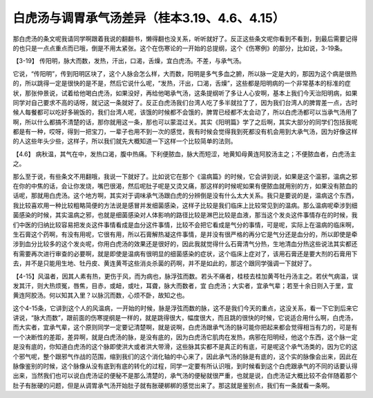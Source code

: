 白虎汤与调胃承气汤差异（桂本3.19、4.6、4.15）
=================================================

那白虎汤的条文呢我请同学啊跟着我说的翻翻书，懒得翻也没关系，听听就好了。反正这些条文呢你看到不看到，到最后需要记得的也只是一点点重点而已哦，倒是不用太紧张。这个在伤寒论的一开始的总提纲，这个《伤寒例》的部分，比如说，3-19条。

【3-19】 传阳明，脉大而数，发热，汗出，口渴，舌燥，宜白虎汤。不差，与承气汤。

它说，“传阳明”，传到阳明区块了，这个人脉会怎么样，大而数，阳明是多气多血之腑，所以脉一定是大的，那因为这个病是很热的，所以跳得一定是很快的是不是，然后它说什么呢，“发热，汗出，口渴，舌燥”，这些都是阳明病的一个非常基本的标准的症状，那张仲景说，试着给他喝白虎汤，如果没好，再给他喝承气汤，这条提纲听了多让人心安啊，基本上我们今天治阳明病，如果同学对自己要求不高的话呀，就记这一条就好了。反正白虎汤我们台湾人吃了多半就拉了了，因为我们台湾人的脾胃差一点，古时候人每餐都可以吃好多碗饭的，我们台湾人呢，该饿的时候都不会饿的，脾胃已经都不太会动了，所以白虎汤都可以当承气汤用了啊，所以什么都搞不清楚的话，那你就用这一条，那也可以蒙混过关。其实《阳明篇》学了之后啊，其实大部分的同学们包括我呢都是有一种，哎呀，得到一把宝刀，一辈子也用不到一次的感觉，我有时候会觉得我到死都没有机会用到大承气汤，因为好像这样的人这些年头少些，这样子，所以我们就先大概知道一下这样一个比较简单的法则。

【4.6】 病秋温，其气在中，发热口渴，腹中热痛。下利便脓血，脉大而短涩，地黄知母黄连阿胶汤主之；不便脓血者，白虎汤主之。

那么至于说，有些条文不用翻哦，我说一下就好了。比如说它在那个《温病篇》的时候，它会讲到说，如果是这个温邪，温病之邪在你的中焦的话，会让你发烧，嘴巴很渴，然后呢肚子呢是又烫又痛，那这样的时候呢如果有便脓血就用别的方，如果没有脓血的话呢，那就用白虎汤。这个地方啊，其实对于调味承气汤跟白虎的分辨倒是没有什么太大关系。我只是要说的是，温病这个东西，我比较喜欢用一种比较粗略简便的方法说是感冒并发细菌感染，这样子比较是我们临床上比较常见到的温病。那么温病呢牵涉到细菌感染的时候，其实温病之邪，也就是细菌感染对人体影响的路径比较是淋巴比较是血液，那当这个发炎这件事情存在的时候，我们中医的归纳比较容易把发炎这件事情看成是血分这件事情，比较不会把它看成是气分的事情，可是呢，实际上在温病的临床啊，生石膏这个药啊，有没有用呢，它很有用，所以石膏解热凝这件事情，是并没有很严格的再分它是气分还是血分的，所以即使是牵涉到血分比较多的这个发炎呢，你用白虎汤的效果还是很好的，因此我就觉得什么石膏清气分热，生地清血分热这些说法其实都还有需要再次进行审查的必要啊，就是即使是温病有很明显的细菌感染的症状，这个临床上症对了，该用石膏还是要大剂的石膏用下去，并不是只能用生地、牡丹皮、黄连黄芩这些消炎杀菌的药啊，并不是如此的，那这个跟同学强调一下就好了。

【4-15】风温者，因其人素有热，更伤于风，而为病也，脉浮弦而数。若头不痛者，桂枝去桂加黄芩牡丹汤主之。若伏气病温，误发其汗，则大热烦冤，唇焦，目赤，或衄，或吐，耳聋，脉大而数者，宜 白虎汤；大实者，宜承气辈；若至十余日则入于里，宜黄连阿胶汤。何以知其入里？以脉沉而数，心烦不卧，故知之也。

这个4-15条，它讲到这个人的风温病，一开始的时候，脉是浮弦而数的脉，这不是我们今天的重点，这没关系，看一下它到后来它讲说，“脉大而数”，跟前面的伤寒提纲是一样的，就是跳得很大，幅度很大，而且跳的很快的时候，它说适合用什么啊，白虎汤，而大实者，宜承气辈，这个原则同学一定要记清楚啊，就是说啊，白虎汤跟承气汤的脉可能你把起来都会觉得相当有力的，可是有一个决断性的差距，差异啊，就是白虎汤的脉，是没有底的，因为白虎汤它肌肉在发热，病邪在阳明经，他这个东西，这个脉一定是没有底的，你知道白虎汤的这个脉即使洪大或者洪大带滑，这些脉其实都不是真正的有底，可是呢这个承气汤类的，因为它的这个邪气呢，整个跟邪气作战的范围，缩到我们的这个消化轴的中心来了，因此承气汤的脉是有底的，这个实的脉像会出来，因此在脉像鉴别的时候，这个脉像从没有底到有底的转化的过程，同学一定要有所认识哦，到时候看到这个白虎跟承气的不同的话要认得出来，当然我们也可以说白虎汤证的便秘不是那么清楚的，承气汤的便秘就很严重，也就是说，白虎汤证大概比较不会伴随着那个肚子有胀硬的问题，但是从调胃承气汤开始肚子就有胀硬梆梆的感觉出来了。那这就是鉴别点，我们有一条就看一条啊。
